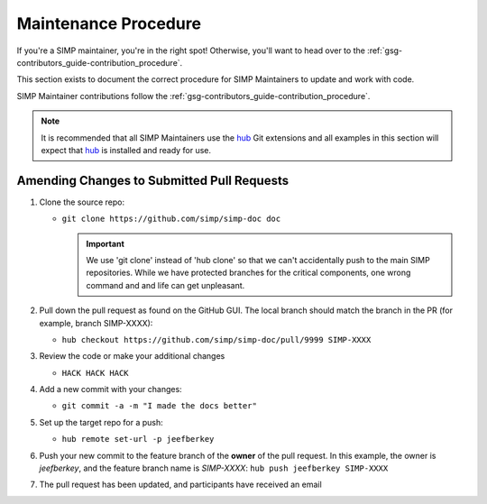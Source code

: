 Maintenance Procedure
=====================

If you're a SIMP maintainer, you're in the right spot! Otherwise, you'll want
to head over to the :ref:`gsg-contributors_guide-contribution_procedure`.

This section exists to document the correct procedure for SIMP Maintainers to update and work with code.

SIMP Maintainer contributions follow the :ref:`gsg-contributors_guide-contribution_procedure`.

.. NOTE::
   It is recommended that all SIMP Maintainers use the `hub`_ Git extensions
   and all examples in this section will expect that `hub`_ is installed and
   ready for use.

Amending Changes to Submitted Pull Requests
-------------------------------------------

#. Clone the source repo:

   * ``git clone https://github.com/simp/simp-doc doc``

     .. IMPORTANT::
        We use 'git clone' instead of 'hub clone' so that we can't accidentally
        push to the main SIMP repositories. While we have protected branches
        for the critical components, one wrong command and and life can get
        unpleasant.

#. Pull down the pull request as found on the GitHub GUI. The local branch should
   match the branch in the PR (for example, branch SIMP-XXXX):

   * ``hub checkout https://github.com/simp/simp-doc/pull/9999 SIMP-XXXX``

#. Review the code or make your additional changes

   * ``HACK HACK HACK``

#. Add a new commit with your changes:

   * ``git commit -a -m "I made the docs better"``

#. Set up the target repo for a push:

   * ``hub remote set-url -p jeefberkey``

#. Push your new commit to the feature branch of the **owner** of the pull
   request.  In this example, the owner is `jeefberkey`, and the feature branch
   name is `SIMP-XXXX`: ``hub push jeefberkey SIMP-XXXX``

#. The pull request has been updated, and participants have received an email

.. _hub: https://hub.github.com/
